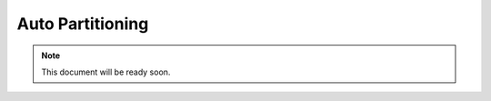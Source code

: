.. _auto-partitioning:

Auto Partitioning
=================

.. note::

    This document will be ready soon.